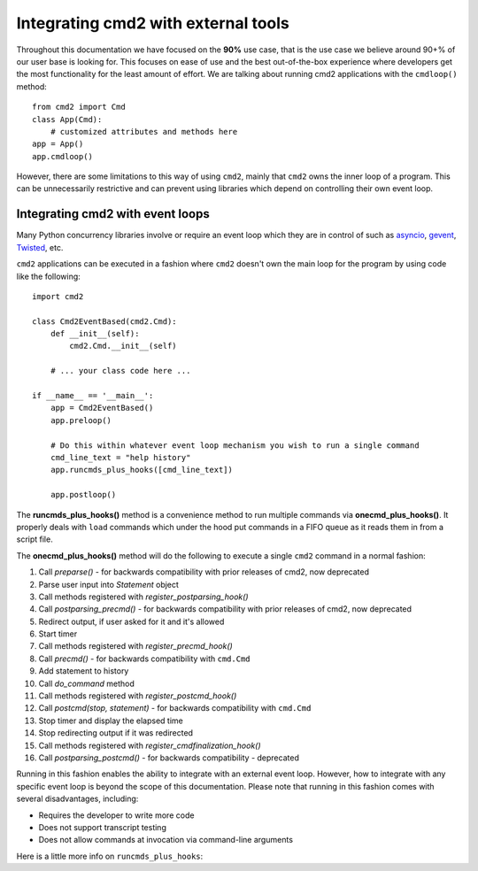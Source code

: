 .. cmd2 documentation for integration with other tools

Integrating cmd2 with external tools
====================================

Throughout this documentation we have focused on the **90%** use case, that is the use case we believe around 90+% of
our user base is looking for.  This focuses on ease of use and the best out-of-the-box experience where developers get
the most functionality for the least amount of effort.  We are talking about running cmd2 applications with the
``cmdloop()`` method::

    from cmd2 import Cmd
    class App(Cmd):
        # customized attributes and methods here
    app = App()
    app.cmdloop()

However, there are some limitations to this way of using
``cmd2``, mainly that ``cmd2`` owns the inner loop of a program.  This can be unnecessarily restrictive and can prevent
using libraries which depend on controlling their own event loop.


Integrating cmd2 with event loops
---------------------------------

Many Python concurrency libraries involve or require an event loop which they are in control of such as asyncio_,
gevent_, Twisted_, etc.

.. _asyncio: https://docs.python.org/3/library/asyncio.html
.. _gevent: http://www.gevent.org/
.. _Twisted: https://twistedmatrix.com

``cmd2`` applications can be executed in a fashion where ``cmd2`` doesn't own the main loop for the program by using
code like the following::

    import cmd2

    class Cmd2EventBased(cmd2.Cmd):
        def __init__(self):
            cmd2.Cmd.__init__(self)

        # ... your class code here ...

    if __name__ == '__main__':
        app = Cmd2EventBased()
        app.preloop()

        # Do this within whatever event loop mechanism you wish to run a single command
        cmd_line_text = "help history"
        app.runcmds_plus_hooks([cmd_line_text])

        app.postloop()

The **runcmds_plus_hooks()** method is a convenience method to run multiple commands via **onecmd_plus_hooks()**.  It
properly deals with ``load`` commands which under the hood put commands in a FIFO queue as it reads them in from a
script file.

The **onecmd_plus_hooks()** method will do the following to execute a single ``cmd2`` command in a normal fashion:

1. Call `preparse()` - for backwards compatibility with prior releases of cmd2, now deprecated
2. Parse user input into `Statement` object
3. Call methods registered with `register_postparsing_hook()`
4. Call `postparsing_precmd()` - for backwards compatibility with prior releases of cmd2, now deprecated
5. Redirect output, if user asked for it and it's allowed
6. Start timer
7. Call methods registered with `register_precmd_hook()`
8. Call `precmd()` - for backwards compatibility with ``cmd.Cmd``
9. Add statement to history
10. Call `do_command` method
11. Call methods registered with `register_postcmd_hook()`
12. Call `postcmd(stop, statement)` - for backwards compatibility with ``cmd.Cmd``
13. Stop timer and display the elapsed time
14. Stop redirecting output if it was redirected
15. Call methods registered with `register_cmdfinalization_hook()`
16. Call `postparsing_postcmd()` - for backwards compatibility - deprecated

Running in this fashion enables the ability to integrate with an external event loop.  However, how to integrate with
any specific event loop is beyond the scope of this documentation.  Please note that running in this fashion comes with
several disadvantages, including:

* Requires the developer to write more code
* Does not support transcript testing
* Does not allow commands at invocation via command-line arguments

Here is a little more info on ``runcmds_plus_hooks``:

.. automethod:: cmd2.cmd2.Cmd.runcmds_plus_hooks
